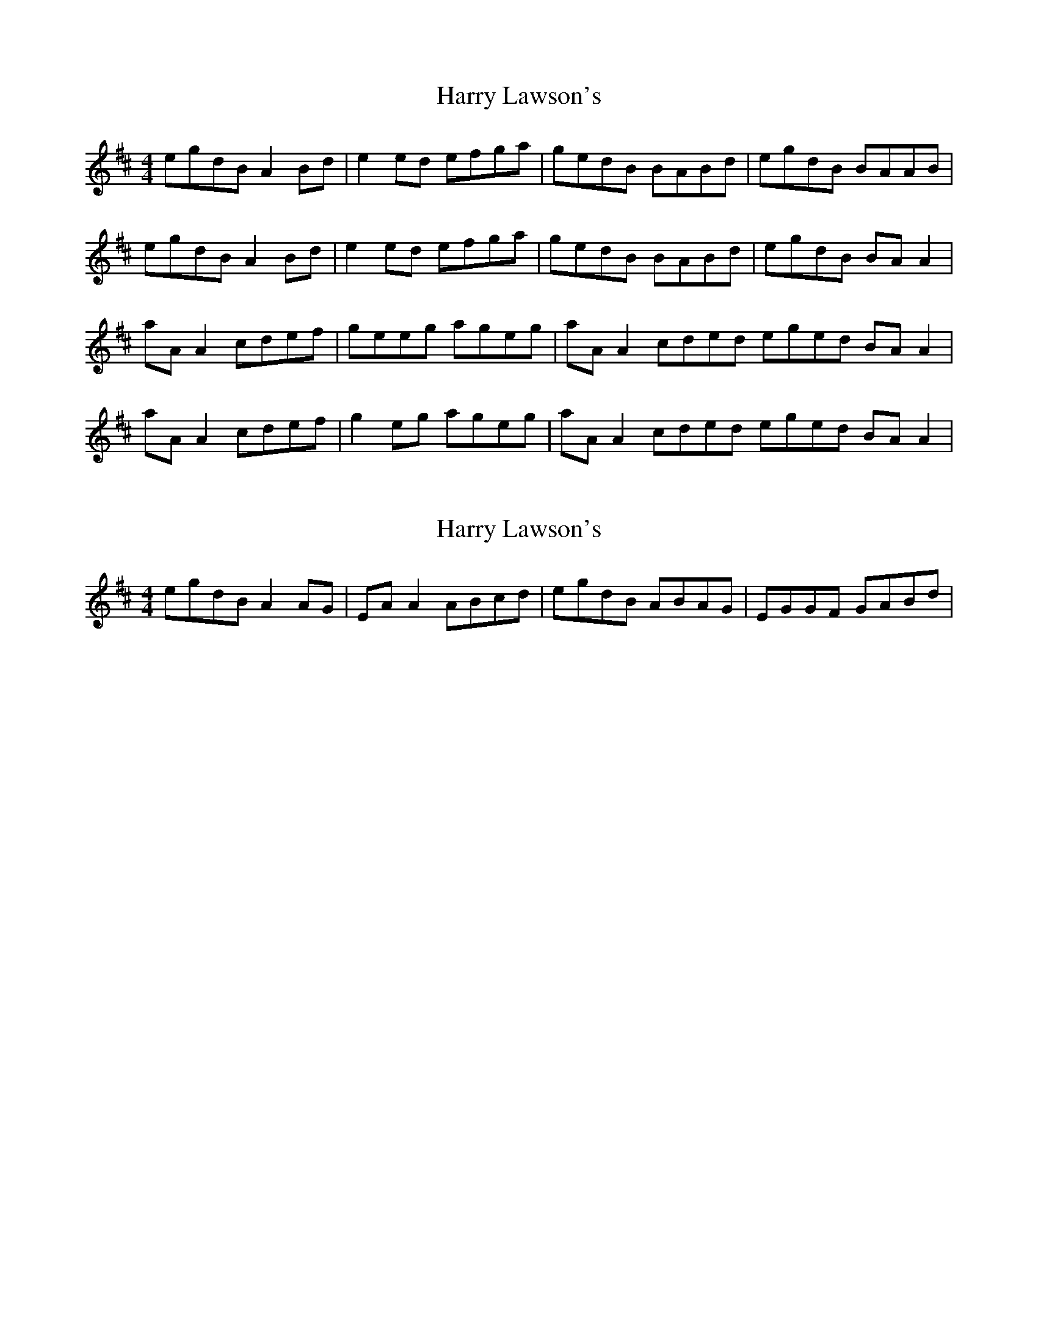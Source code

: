 X: 1
T: Harry Lawson's
Z: Kenny
S: https://thesession.org/tunes/4476#setting4476
R: reel
M: 4/4
L: 1/8
K: Amix
egdB A2 Bd | e2 ed efga | gedB BABd | egdB BAAB |
egdB A2 Bd | e2 ed efga | gedB BABd | egdB BA A2 |
aA A2 cdef | geeg ageg | aA A2 cded eged BA A2 |
aA A2 cdef | g2 eg ageg | aA A2 cded eged BA A2 |
X: 2
T: Harry Lawson's
Z: Will Harmon
S: https://thesession.org/tunes/4476#setting17086
R: reel
M: 4/4
L: 1/8
K: Amix
egdB A2 AG|EA A2 ABcd|egdB ABAG|EGGF GABd|
